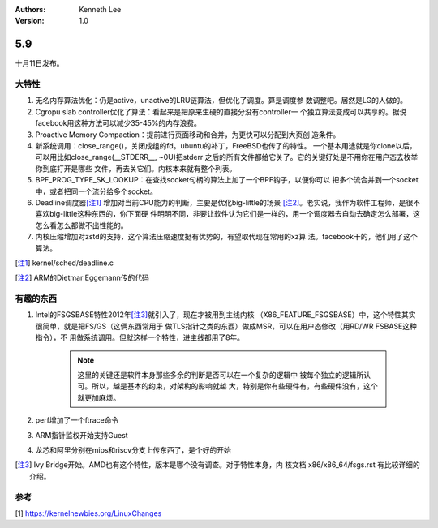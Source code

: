 .. Kenneth Lee 版权所有 2000

:Authors: Kenneth Lee
:Version: 1.0

5.9
******

十月11日发布。

大特性
======

1. 无名内存算法优化：仍是active，unactive的LRU链算法，但优化了调度。算是调度参
   数调整吧。居然是LG的人做的。

2. Cgropu slab controller优化了算法：看起来是把原来生硬的直接分没有controller一
   个独立算法变成可以共享的。据说facebook用这种方法可以减少35-45%的内存浪费。

3. Proactive Memory Compaction：提前进行页面移动和合并，为更快可以分配到大页创
   造条件。

4. 新系统调用：close_range()，关闭成组的fd。ubuntu的补丁，FreeBSD也传了的特性。
   一个基本用途就是你clone以后，可以用比如close_range(__STDERR__, ~0U)把stderr
   之后的所有文件都给它关了。它的关键好处是不用你在用户态去枚举你到底打开是哪些
   文件，再去关它们。内核本来就有整个列表。

5. BPF_PROG_TYPE_SK_LOOKUP：在查找socket句柄的算法上加了一个BPF钩子，以便你可以
   把多个流合并到一个socket中，或者把同一个流分给多个socket。

6. Deadline调度器\ [注1]_ \ 增加对当前CPU能力的判断，主要是优化big-little的场景
   [注2]_\ 。老实说，我作为软件工程师，是很不喜欢big-little这种东西的，你下面硬
   件明明不同，非要让软件认为它们是一样的，用一个调度器去自动去确定怎么部署，这
   怎么看怎么都做不出性能的。

7. 内核压缩增加对zstd的支持，这个算法压缩速度挺有优势的，有望取代现在常用的xz算
   法。facebook干的，他们用了这个算法。

.. [注1] kernel/sched/deadline.c

.. [注2] ARM的Dietmar Eggemann传的代码

有趣的东西
===========

1. Intel的FSGSBASE特性2012年\ [注3]_\ 就引入了，现在才被用到主线内核
   （X86_FEATURE_FSGSBASE）中，这个特性其实很简单，就是把FS/GS（这俩东西常用于
   做TLS指针之类的东西）做成MSR，可以在用户态修改（用RD/WR FSBASE这种指令），不
   用做系统调用。但就这样一个特性，进主线都用了8年。

        .. note::
                这里的关键还是软件本身那些多余的判断是否可以在一个复杂的逻辑中
                被每个独立的逻辑所认可。所以，越是基本的约束，对架构的影响就越
                大，特别是你有些硬件有，有些硬件没有，这个就更加麻烦。

2. perf增加了一个ftrace命令

3. ARM指针监权开始支持Guest

4. 龙芯和阿里分别在mips和riscv分支上传东西了，是个好的开始
 

.. [注3] Ivy Bridge开始。AMD也有这个特性，版本是哪个没有调查。对于特性本身，内
         核文档 x86/x86_64/fsgs.rst 有比较详细的介绍。

参考
====
[1] https://kernelnewbies.org/LinuxChanges
